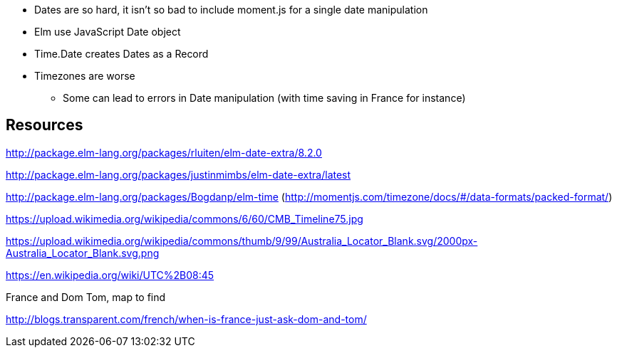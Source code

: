 * Dates are so hard, it isn't so bad to include moment.js for a single date manipulation
* Elm use JavaScript Date object
* Time.Date creates Dates as a Record
* Timezones are worse
** Some can lead to errors in Date manipulation (with time saving in France for instance)


== Resources

http://package.elm-lang.org/packages/rluiten/elm-date-extra/8.2.0

http://package.elm-lang.org/packages/justinmimbs/elm-date-extra/latest

http://package.elm-lang.org/packages/Bogdanp/elm-time (http://momentjs.com/timezone/docs/#/data-formats/packed-format/)

https://upload.wikimedia.org/wikipedia/commons/6/60/CMB_Timeline75.jpg

https://upload.wikimedia.org/wikipedia/commons/thumb/9/99/Australia_Locator_Blank.svg/2000px-Australia_Locator_Blank.svg.png

https://en.wikipedia.org/wiki/UTC%2B08:45

France and Dom Tom, map to find

http://blogs.transparent.com/french/when-is-france-just-ask-dom-and-tom/
